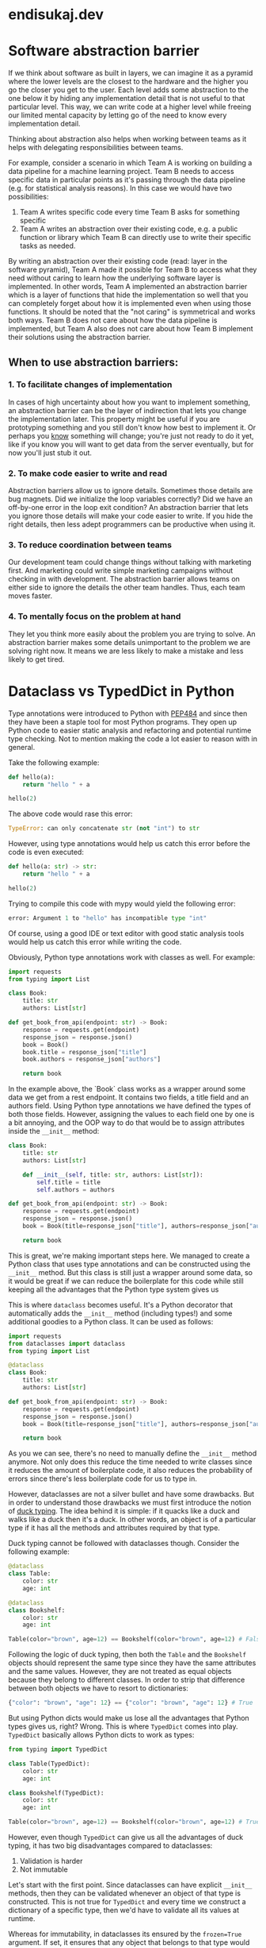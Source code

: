 * endisukaj.dev
:PROPERTIES:
:ONE: one-default-home-list-pages
:CUSTOM_ID: /
:END:

* Software abstraction barrier
:PROPERTIES:
:ONE: one-default
:CUSTOM_ID: /blog/software-abstraction-barrier/
:END:

If we think about software as built in layers, we can imagine it as a pyramid
where the lower levels are the closest to the hardware and the higher you go the
closer you get to the user. Each level adds some abstraction to the one below it
by hiding any implementation detail that is not useful to that particular level.
This way, we can write code at a higher level while freeing our limited mental
capacity by letting go of the need to know every implementation detail.

Thinking about abstraction also helps when working between teams as it helps
with delegating responsibilities between teams.

For example, consider a scenario in which Team A is working on building a data
pipeline for a machine learning project. Team B needs to access specific data in
particular points as it's passing through the data pipeline (e.g. for
statistical analysis reasons). In this case we would have two possibilities:

1. Team A writes specific code every time Team B asks for something specific
2. Team A writes an abstraction over their existing code, e.g. a public function
   or library which Team B can directly use to write their specific tasks as
   needed.

By writing an abstraction over their existing code (read: layer in the software
pyramid), Team A made it possible for Team B to access what they need without
caring to learn how the underlying software layer is implemented. In other
words, Team A implemented an abstraction barrier which is a layer of functions
that hide the implementation so well that you can completely forget about how it
is implemented even when using those functions. It should be noted that the "not
caring" is symmetrical and works both ways. Team B does not care about how the
data pipeline is implemented, but Team A also does not care about how Team B
implement their solutions using the abstraction barrier.

** When to use abstraction barriers:

*** 1. To facilitate changes of implementation

In cases of high uncertainty about how you want to implement something, an abstraction barrier can be the layer of indirection that lets you change the implementation later. This property might be useful if you are prototyping something and you still don't know how best to implement it. Or perhaps you _know_ something will change; you're just not ready to do it yet, like if you know you will want to get data from the server eventually, but for now you'll just stub it out.

*** 2. To make code easier to write and read
Abstraction barriers allow us to ignore details. Sometimes those details are bug magnets. Did we initialize the loop variables correctly? Did we have an off-by-one error in the loop exit condition? An abstraction barrier that lets you ignore those details will make your code easier to write. If you hide the right details, then less adept programmers can be productive when using it.

*** 3. To reduce coordination between teams
Our development team could change things without talking with marketing first. And marketing could write simple marketing campaigns without checking in with development. The abstraction barrier allows teams on either side to ignore the details the other team handles. Thus, each team moves faster.

*** 4. To mentally focus on the problem at hand
They let you think more easily about the problem you are trying to solve. An abstraction barrier makes some details unimportant to the problem we are solving right now. It means we are less likely to make a mistake and less likely to get tired.

* Dataclass vs TypedDict in Python
:PROPERTIES:
:ONE: one-default
:CUSTOM_ID: /blog/dataclass-vs-typeddict-in-python/
:END:

Type annotations were introduced to Python with [[https://peps.python.org/pep-0484/][PEP484]] and since then they have
been a staple tool for most Python programs. They open up Python code to easier
static analysis and refactoring and potential runtime type checking. Not to
mention making the code a lot easier to reason with in general.

Take the following example:

#+begin_src python
	def hello(a):
		return "hello " + a

	hello(2)
#+end_src


The above code would rase this error:

#+begin_src python
	TypeError: can only concatenate str (not "int") to str
#+end_src


However, using type annotations would help us catch this error before the code is even executed:

#+begin_src python
	def hello(a: str) -> str:
		return "hello " + a

	hello(2)
#+end_src

Trying to compile this code with mypy would yield the following error:

#+begin_src python
	error: Argument 1 to "hello" has incompatible type "int"
#+end_src

Of course, using a good IDE or text editor with good static analysis tools would
help us catch this error while writing the code.

Obviously, Python type annotations work with classes as well. For example:

#+begin_src python
	import requests
	from typing import List

	class Book:
		title: str
		authors: List[str]

	def get_book_from_api(endpoint: str) -> Book:
		response = requests.get(endpoint)
		response_json = response.json()
		book = Book()
		book.title = response_json["title"]
		book.authors = response_json["authors"]

		return book
#+end_src

In the example above, the `Book` class works as a wrapper around some data we
get from a rest endpoint. It contains two fields, a title field and an authors
field. Using Python type annotations we have defined the types of both those
fields. However, assigning the values to each field one by one is a bit
annoying, and the OOP way to do that would be to assign attributes inside the
=__init__= method:

#+begin_src python
	class Book:
		title: str
		authors: List[str]

		def __init__(self, title: str, authors: List[str]):
			self.title = title
			self.authors = authors

	def get_book_from_api(endpoint: str) -> Book:
		response = requests.get(endpoint)
		response_json = response.json()
		book = Book(title=response_json["title"], authors=response_json["authors"])

		return book
#+end_src


This is great, we're making important steps here. We managed to create a Python
class that uses type annotations and can be constructed using the =__init__=
method. But this class is still just a wrapper around some data, so it would be
great if we can reduce the boilerplate for this code while still keeping all the
advantages that the Python type system gives us

This is where =dataclass= becomes useful. It's a Python decorator that
automatically adds the =__init__= method (including types!) and some additional
goodies to a Python class. It can be used as follows:

#+begin_src python
	import requests
	from dataclasses import dataclass
	from typing import List

	@dataclass
	class Book:
		title: str
		authors: List[str]

	def get_book_from_api(endpoint: str) -> Book:
		response = requests.get(endpoint)
		response_json = response.json()
		book = Book(title=response_json["title"], authors=response_json["authors"])

		return book
#+end_src


As you we can see, there's no need to manually define the =__init__= method
anymore. Not only does this reduce the time needed to write classes since it
reduces the amount of boilerplate code, it also reduces the probability of
errors since there's less boilerplate code for us to type in.

However, dataclasses are not a silver bullet and have some drawbacks. But in
order to understand those drawbacks we must first introduce the notion of [[https://en.wikipedia.org/wiki/Duck_typing][duck
typing]]. The idea behind it is simple: if it quacks like a duck and walks like
a duck then it's a duck. In other words, an object is of a particular type if it
has all the methods and attributes required by that type.

Duck typing cannot be followed with dataclasses though. Consider the following
example:

#+begin_src python
	@dataclass
	class Table:
		color: str
		age: int

	@dataclass
	class Bookshelf:
		color: str
		age: int

	Table(color="brown", age=12) == Bookshelf(color="brown", age=12) # False
#+end_src

Following the logic of duck typing, then both the =Table= and the =Bookshelf=
objects should represent the same type since they have the same attributes and
the same values. However, they are not treated as equal objects because they
belong to different classes. In order to strip that difference between both
objects we have to resort to dictionaries:

#+begin_src python
	{"color": "brown", "age": 12} == {"color": "brown", "age": 12} # True
#+end_src

But using Python dicts would make us lose all the advantages that Python types
gives us, right? Wrong. This is where =TypedDict= comes into play. =TypedDict=
basically allows Python dicts to work as types:

#+begin_src python
	from typing import TypedDict

	class Table(TypedDict):
	    color: str
	    age: int

	class Bookshelf(TypedDict):
	    color: str
	    age: int

	Table(color="brown", age=12) == Bookshelf(color="brown", age=12) # True

#+end_src

However, even though =TypedDict= can give us all the advantages of duck typing,
it has two big disadvantages compared to dataclasses:

1. Validation is harder
2. Not immutable

Let's start with the first point. Since dataclasses can have explicit =__init__=
methods, then they can be validated whenever an object of that type is
constructed. This is not true for =TypedDict= and every time we construct a
dictionary of a specific type, then we'd have to validate all its values at
runtime.

Whereas for immutability, in dataclasses its ensured by the =frozen=True=
argument. If set, it ensures that any object that belongs to that type would be
immutable, which is not possible with =TypedDict=.
* The Feynman technique
:PROPERTIES:
:ONE: one-default
:CUSTOM_ID: /blog/feynman-technique/
:END:

Named after the phycisist Richard Feynman, it is designed to help individuals
learn and understand subjects deeply. It aligns well with the practice of
writing about what you learn, and its principles can be summarized as follows:

- Choose a concept: Select a concept or topic you want to understand
- Teach it to a child: Try to explain the concept as if you were teaching it to
  a child. Use simple language and avoid jargon.
- Identify gaps and go back to the source material: If you find areas where your
  explanation falters, go back to the source material to fill in the gaps.
- Simplify and use analogies: Create analogies and use simple language to make
  the concept more relatable and easier to grasp.
- Review and refine: Continuously review and refine your explanation until you
  can articulate the concept in the simplest terms possible.
* Haskell libraries
:PROPERTIES:
:ONE: one-default
:CUSTOM_ID: /blog/haskell-libraries/
:END:

One of the biggest downsides of the Haskell ecosystem IMO is the lack of good
libraries. Or rather, well-documented libraries and I am not talking about
docstrings here. Most library authors will write some comments and let the
document generator and type system do the work for them. It's not how it works
and Haskell will never take off until this issue has been tackled. Most people
will have a hard time figuring out how to make a real-world project, while
people who are not beginners will keep hitting brick wall after brick wall until
they either reach some sort of God-like understanding of Haskell or give up
entirely and rewrite the project in another language.

This is not entirely on the library authors either. For some reason the entire
Haskell community is adverse to writing good documentation and/or tutorials.
Everyone seems to be enamored with the idea that the terminology used should be
as cryptic and unaccessible as possible and that everyone should be able to
completely grasp the type system and all the various intricacies that one finds
in a language like Haskell since day one. Now before someone starts thinking
about the reasons why this is, I'd like to mention that I know very well about
Haskell's start in academia and how deeply rooted in maths it is, but
unfortunately most software engineers and most importantly project managers do
not care about function purity or how you can rewrite crucial parts of an
infrastructure by using co-monoids and functors. What matters are results, ease
of development, and a strong knowledge base that unfortunately is lacking.
* Useful latency numbers
:PROPERTIES:
:ONE: one-default
:CUSTOM_ID: /blog/useful-latency-numbers/
:END:

1ns = 10^(-9)s

1μs = 10^(-6)s

1ms = 10^(-3)s


1ns - 10ns ---> L1/L2 Cache

10ns - 100ns ---> L3 cache

100ns - 1μs ---> [System call] -> [C library] -> Kernel or MD5 hashing 64 bit number

1μs - 10μs ---> Context switching between threads. Depends on the size of data

10μs - 100μs ---> process HTTP request or sequential of a 8KB file from SSD

100μs 1ms ---> SSD write latency or intra-zone networking round-trip or Memcache/Redis GET

1ms - 10ms ---> Intra-zone networking latency or seektime of HDD.

10ms - 100ms ---> Network round-trip for US-EU or read 1GB from main memory

100ms - 1s ---> bcrypt a password or TLS handshake or network roundtrip between US west coast and Singapore or 1GB sequential read from SSD.

1s+ ---> Transfer 1GB over the network within the same region.
* Using Python schema to validate scraped objects
:PROPERTIES:
:ONE: one-default
:CUSTOM_ID: /blog/using-python-schema-to-validate-scraped-objects/
:END:

Web scraping describes the various techniques employed in extracting data from
websites. More often than not, this is done programmatically using tiny programs
called spiders. However, web scraping offers insidious challenges and obstacles
that might not be immediately obvious. One of them is issues with **data
validity.**

Usually the final objective of web scraping is extracting structured data from
semi-structured or unstructured content. The structured data often comes with a
prerequisite of data validity. In other words, for the structured data that we
need to scrape, certain (or all) data points needs to satisfy some requirements
in order to be considered valid. For example, let’s assume that we have to
scrape property data from a collection of websites that list new properties for
sale. We need to scrape the following data (among others):

- price (in USD)
- surface
- number of rooms
- location

For all of them we need to make sure that they are found in each object in the
output, and that they are of the correct type and value. For example, *price,
number of rooms, and surface* all need to be numbers. *location* must be a
string. Furthermore, *number of rooms* must not be too big (there’s not that
many houses with over 100 rooms on the market, if any). If any of these
conditions are not met, then it means that there is a problem with scraping and
parsing one (or more) of the pages and we risk sending faulty data downstream.

Most large-scale web crawling solutions will have some sort of pipeline in their
workflow that is dedicated to validating and processing the scraped data. One
way to do validation is by using ad-hoc logic that makes sure that the data
points are of the type and value required. Often this involves complex
multi-step checks and algorithms and it’s hard to scale and update as new data
types are scraped or if old ones have updated requirements.

To avoid this, I like using a Python library called [[https://github.com/keleshev/schema][schema]]. It allows you to
validate JSON or YAML data using Python data types and logic. To continue the
example above, for the property data we scrape, we can define the following
schema:

#+begin_src python
    from schema import Schema, And, Use, Optional, SchemaError

    schema = Schema([{
    	'price': int,
    	'surface':  int,
    	'number_of_rooms': And(int, lambda n: 0 < n and n <= 100),
        'location': str
    }])
#+end_src


Finally in the pipeline we can simply do:

#+begin_src python
    schema.validate(data)
#+end_src


If the data is valid then it will return the data, otherwise a =SchemaError=
exception will be thrown.

Doing this we can add a clear validation layer that is separate from any
processing layer which is easy to read, update, and scale as needed.
* Emacs static site generators
:PROPERTIES:
:ONE: one-default
:CUSTOM_ID: /blog/emacs-static-site-generators/
:END:

Since I came back to Emacs, I've been using org-mode daily to organize my TODOs,
agenda, and notes. In fact, org-mode was one of the reasons I came back to
Emacs. As my writing is deeply coupled with my research process which is done in
part using org-roam, it would make sense, in my opinion, to connect the writing
and publishing process to it and be able to do everything inside Emacs, in true
emacsian fashion.

Preferrably the writing would be done in org-mode and the process would be a
simple and automated one that would take me from an org-mode file to a blog
post. Ideally, the entire blog would be a series of interconnected org files.
** One.el
https://github.com/tonyaldon/one.el
*** Pros
- Can be generated with a single Emacs command
- Can be modified with Elisp and CSS
- HTML templates are plain Elisp data
- No config file
- No external dependencies
*** Cons
- Everything is contained in one single org file
*** Installation
Installation is pretty easy, you can install it from MELPA with =package-install=
*** Usage
Generating a blank project is pretty easy as well, you can run
=one-default-new-project= inside a folder and it will generate a new project for
you with some sane defaults.

After you generate the project, you can simply run =one-build= to generate the
site under a folder called =./public/=.

** Org Publish
https://orgmode.org/manual/Publishing.html
*** Pros
- Built into org-mode
- No additional dependencies
- Highly configurable
- Can be configured to export to various formats, not just HTML (e.g. PDF,
  Markdown, etc)
*** Cons
- Needs some work to get up and running
* A review of Eglot
:PROPERTIES:
:ONE: one-default
:CUSTOM_ID: /blog/a-review-of-eglot/
:END:

I have been using [[https://github.com/joaotavora/eglot][eglot]] for the past month after years of using
[[https://github.com/emacs-lsp/lsp-mode][lsp-mode]] for years. The main reason for switching was the fact that
eglot is now built-in into emacs and as such it's independent from the
whims of maintainers and contributors for its survival. Even though I
must say that I have nothing but the greatest admiration for the
maintainers and contributors of lsp-mode, since, as I said, I've been
happily using it for years.

So far my experience with Eglot has been /just fine/. It does its thing
and stays out of my way most of the time, which is what you'd want
from an lsp client. It can be too minimalistic at times, and it lacks
some of the features that I enjoyed in lsp-mode, such as built-in
support for installing missing servers, or multi-server
support. Especially the latter is sorely missed because for Python
development I was used to running pyright and ruff (as an lsp server)
at the same time. But fortunately I can still get ruff support through
[[https://github.com/erickgnavar/flymake-ruff/tree/1074f358736ace68d0eefa9cd7727ebed0de7c00][flymake-ruff]].

I'll keep using it for some more weeks and then decide if it's worth
putting my fate in the hands of lsp-mode again or not. One thing I'm
sure of, is that I'm happy that I finally gave eglot a shot, and if
nothing else, I know that there's always going to be a pretty good lsp
client for emacs out there.
